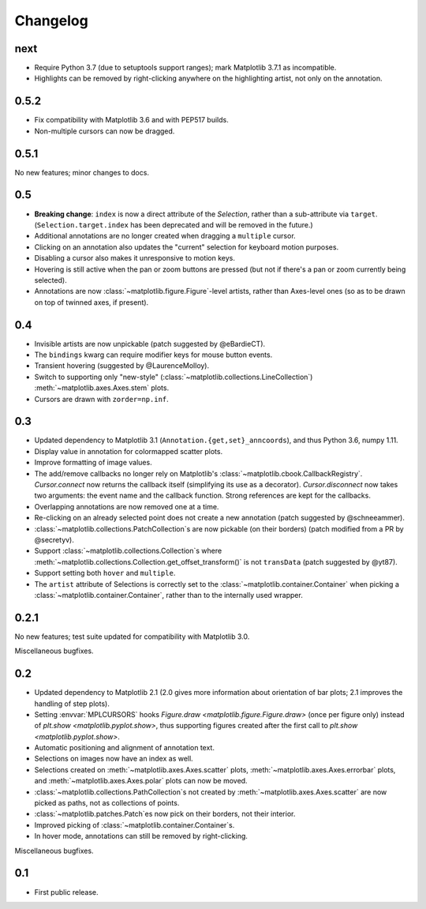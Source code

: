 Changelog
=========

next
----

- Require Python 3.7 (due to setuptools support ranges); mark Matplotlib 3.7.1
  as incompatible.
- Highlights can be removed by right-clicking anywhere on the highlighting
  artist, not only on the annotation.

0.5.2
-----

- Fix compatibility with Matplotlib 3.6 and with PEP517 builds.
- Non-multiple cursors can now be dragged.

0.5.1
-----

No new features; minor changes to docs.

0.5
---

- **Breaking change**: ``index`` is now a direct attribute of the `Selection`,
  rather than a sub-attribute via ``target``.  (``Selection.target.index`` has
  been deprecated and will be removed in the future.)
- Additional annotations are no longer created when dragging a ``multiple``
  cursor.
- Clicking on an annotation also updates the "current" selection for keyboard
  motion purposes.
- Disabling a cursor also makes it unresponsive to motion keys.
- Hovering is still active when the pan or zoom buttons are pressed (but not if
  there's a pan or zoom currently being selected).
- Annotations are now :class:`~matplotlib.figure.Figure`-level artists, rather
  than Axes-level ones (so as to be drawn on top of twinned axes, if present).

0.4
---

- Invisible artists are now unpickable (patch suggested by @eBardieCT).
- The ``bindings`` kwarg can require modifier keys for mouse button events.
- Transient hovering (suggested by @LaurenceMolloy).
- Switch to supporting only "new-style"
  (:class:`~matplotlib.collections.LineCollection`)
  :meth:`~matplotlib.axes.Axes.stem` plots.
- Cursors are drawn with ``zorder=np.inf``.

0.3
---

- Updated dependency to Matplotlib 3.1 (``Annotation.{get,set}_anncoords``),
  and thus Python 3.6, numpy 1.11.
- Display value in annotation for colormapped scatter plots.
- Improve formatting of image values.
- The add/remove callbacks no longer rely on Matplotlib's
  :class:`~matplotlib.cbook.CallbackRegistry`.  `Cursor.connect` now returns
  the callback itself (simplifying its use as a decorator).
  `Cursor.disconnect` now takes two arguments: the event name and the callback
  function.  Strong references are kept for the callbacks.
- Overlapping annotations are now removed one at a time.
- Re-clicking on an already selected point does not create a new annotation
  (patch suggested by @schneeammer).
- :class:`~matplotlib.collections.PatchCollection`\s are now pickable (on their
  borders) (patch modified from a PR by @secretyv).
- Support :class:`~matplotlib.collections.Collection`\s where
  :meth:`~matplotlib.collections.Collection.get_offset_transform()` is not
  ``transData`` (patch suggested by @yt87).
- Support setting both ``hover`` and ``multiple``.
- The ``artist`` attribute of Selections is correctly set to the
  :class:`~matplotlib.container.Container` when picking a
  :class:`~matplotlib.container.Container`, rather than to the internally used
  wrapper.

0.2.1
-----

No new features; test suite updated for compatibility with Matplotlib 3.0.

Miscellaneous bugfixes.

0.2
---

- Updated dependency to Matplotlib 2.1 (2.0 gives more information about
  orientation of bar plots; 2.1 improves the handling of step plots).
- Setting :envvar:`MPLCURSORS` hooks `Figure.draw
  <matplotlib.figure.Figure.draw>` (once per figure only) instead of `plt.show
  <matplotlib.pyplot.show>`, thus supporting figures created after the first
  call to `plt.show <matplotlib.pyplot.show>`.
- Automatic positioning and alignment of annotation text.
- Selections on images now have an index as well.
- Selections created on :meth:`~matplotlib.axes.Axes.scatter` plots,
  :meth:`~matplotlib.axes.Axes.errorbar` plots, and
  :meth:`~matplotlib.axes.Axes.polar` plots can now be moved.
- :class:`~matplotlib.collections.PathCollection`\s not created by
  :meth:`~matplotlib.axes.Axes.scatter` are now picked as paths, not as
  collections of points.
- :class:`~matplotlib.patches.Patch`\es now pick on their borders, not their
  interior.
- Improved picking of :class:`~matplotlib.container.Container`\s.
- In hover mode, annotations can still be removed by right-clicking.

Miscellaneous bugfixes.

0.1
---

- First public release.
